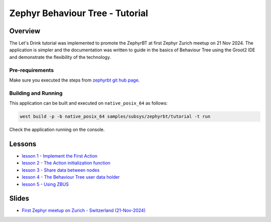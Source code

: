 .. Copyright (c) 2024 O.S. Systems Software LTDA.
.. Copyright (c) 2024 Freedom Veiculos Eletricos
.. SPDX-License-Identifier: Apache-2.0
.. _zephyrbt_tutorial:

Zephyr Behaviour Tree - Tutorial
################################

Overview
********

The Let's Drink tutorial was implemented to promote the ZephyrBT at
first Zephyr Zurich meetup on 21 Nov 2024. The application is simpler
and the documentation was written to guide in the basics of Behaviour
Tree using the Groot2 IDE and demonstrate the flexibility of the
technology.

.. image:: lessons/img/Zephyr-meetup-general-Zurich-Switzerland-November-21-2024.webp
  :scale: 50 %
  :alt: Zephyr meetup Zurich Switzerland November 21-2024

Pre-requirements
================

Make sure you executed the steps from `zephyrbt git hub page`_.

.. _zephyrbt git hub page:
  https://github.com/OSSystems/ZephyrBT

Building and Running
====================

This application can be built and executed on ``native_posix_64`` as follows:

.. code-block:: console

   west build -p -b native_posix_64 samples/subsys/zephyrbt/tutorial -t run

Check the application running on the console.

Lessons
*******

* `lesson 1 - Implement the First Action`_
* `lesson 2 - The Action initialization function`_
* `lesson 3 - Share data between nodes`_
* `lesson 4 - The Behaviour Tree user data holder`_
* `lesson 5 - Using ZBUS`_

Slides
******

* `First Zephyr meetup on Zurich - Switzerland (21-Nov-2024)`_

.. _lesson 1 - Implement the First Action:
  lessons/lesson-1/lesson-1.rst

.. _lesson 2 - The Action initialization function:
  lessons/lesson-2/lesson-2.rst

.. _lesson 3 - Share data between nodes:
  lessons/lesson-3/lesson-3.rst

.. _lesson 4 - The Behaviour Tree user data holder:
  lessons/lesson-4/lesson-4.rst

.. _lesson 5 - Using ZBUS:
  lessons/lesson-5/lesson-5.rst

.. _First Zephyr meetup on Zurich - Switzerland (21-Nov-2024):
  lessons/ZephyrRTOS-BT-2024-11.pptx
